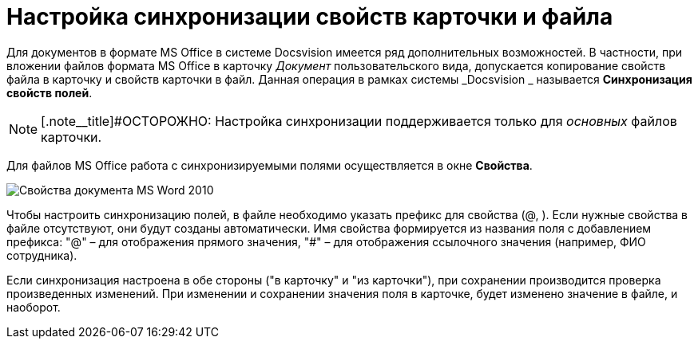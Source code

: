 = Настройка синхронизации свойств карточки и файла

Для документов в формате MS Office в системе Docsvision имеется ряд дополнительных возможностей. В частности, при вложении файлов формата MS Office в карточку _Документ_ пользовательского вида, допускается копирование свойств файла в карточку и свойств карточки в файл. Данная операция в рамках системы _Docsvision _ называется *Синхронизация свойств полей*.

[NOTE]
====
[.note__title]#ОСТОРОЖНО: Настройка синхронизации поддерживается только для _основных_ файлов карточки.
====

Для файлов MS Office работа с синхронизируемыми полями осуществляется в окне *Свойства*.

image::cSub_Document_Card_synch_fields.png[Свойства документа MS Word 2010]

Чтобы настроить синхронизацию полей, в файле необходимо указать префикс для свойства (@, ). Если нужные свойства в файле отсутствуют, они будут созданы автоматически. Имя свойства формируется из названия поля с добавлением префикса: "@" – для отображения прямого значения, "#" – для отображения ссылочного значения (например, ФИО сотрудника).

Если синхронизация настроена в обе стороны ("в карточку" и "из карточки"), при сохранении производится проверка произведенных изменений. При изменении и сохранении значения поля в карточке, будет изменено значение в файле, и наоборот.
